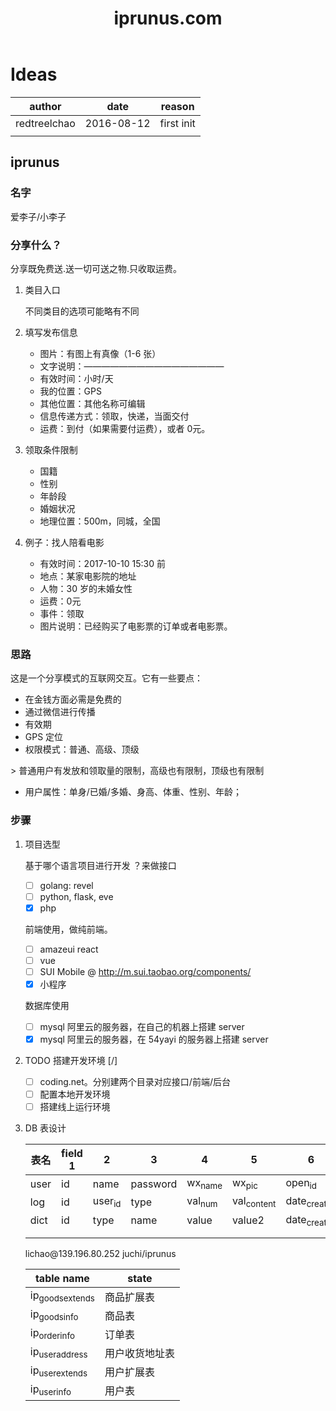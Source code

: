 #+TITLE: iprunus.com
#+LATEX_HEADER: \usepackage{xeCJK}
#+LATEX_HEADER: \setCJKmainfont{SimSun}

* Ideas
  | author       |       date | reason     |
  |--------------+------------+------------|
  | redtreelchao | 2016-08-12 | first init |
  |              |            |            |


  

** iprunus
*** 名字
爱李子/小李子
*** 分享什么？
分享既免费送.送一切可送之物.只收取运费。
**** 类目入口
不同类目的选项可能略有不同
**** 填写发布信息
- 图片：有图上有真像（1-6 张）
- 文字说明：————————————————
- 有效时间：小时/天
- 我的位置：GPS
- 其他位置：其他名称可编辑
- 信息传递方式：领取，快递，当面交付
- 运费：到付（如果需要付运费），或者 0元。
**** 领取条件限制
- 国籍
- 性别
- 年龄段
- 婚姻状况
- 地理位置：500m，同城，全国
**** 例子：找人陪看电影
- 有效时间：2017-10-10 15:30 前
- 地点：某家电影院的地址
- 人物：30 岁的未婚女性
- 运费：0元
- 事件：领取
- 图片说明：已经购买了电影票的订单或者电影票。

*** 思路
这是一个分享模式的互联网交互。它有一些要点：
- 在金钱方面必需是免费的
- 通过微信进行传播
- 有效期
- GPS 定位
- 权限模式：普通、高级、顶级
> 普通用户有发放和领取量的限制，高级也有限制，顶级也有限制
- 用户属性：单身/已婚/多婚、身高、体重、性别、年龄；
*** 步骤
**** 项目选型
基于哪个语言项目进行开发 ？来做接口
- [ ] golang: revel
- [ ] python, flask, eve
- [X] php
前端使用，做纯前端。
- [ ] amazeui react
- [ ] vue
- [ ] SUI Mobile @ http://m.sui.taobao.org/components/
- [X] 小程序
数据库使用
- [ ] mysql 阿里云的服务器，在自己的机器上搭建 server
- [X] mysql 阿里云的服务器，在 54yayi 的服务器上搭建 server



**** TODO 搭建开发环境 [/]
- [ ] coding.net。分别建两个目录对应接口/前端/后台
- [ ] 配置本地开发环境
- [ ] 搭建线上运行环境
**** DB 表设计
| 表名  | field 1 | 2       | 3        | 4       | 5           | 6            | 7            | 8      |
|------+---------+---------+----------+---------+-------------+--------------+--------------+--------|
| user | id      | name    | password | wx_name | wx_pic      | open_id      | date_created | status |
| log  | id      | user_id | type     | val_num | val_content | date_created | memo         | status |
| dict | id      | type    | name     | value   | value2      | date_created |              |        |
|      |         |         |          |         |             |              |              |        |
|      |         |         |          |         |             |              |              |        |
lichao@139.196.80.252 juchi/iprunus
| table name       | state          |
|------------------+----------------|
| ip_goods_extends | 商品扩展表     |
| ip_goods_info    | 商品表         |
| ip_order_info    | 订单表         |
| ip_user_address  | 用户收货地址表 |
| ip_user_extends  | 用户扩展表     |
| ip_user_info     | 用户表         |



  

